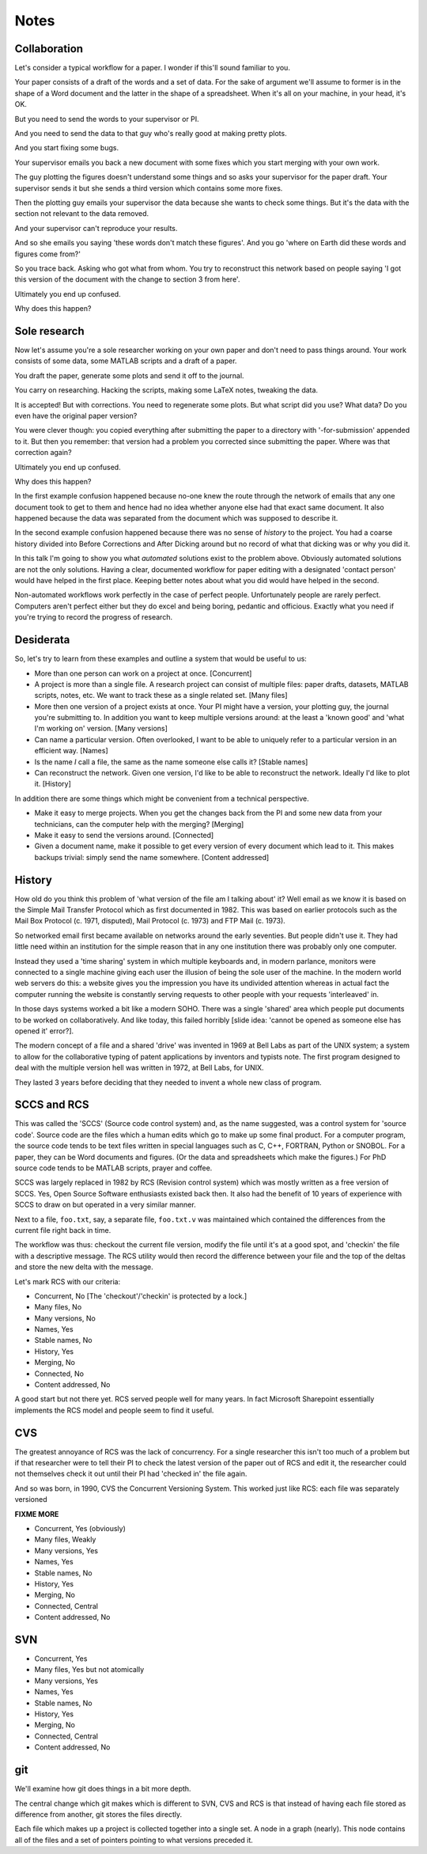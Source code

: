 Notes
=====

Collaboration
-------------

Let's consider a typical workflow for a paper. I wonder if this'll sound familiar to you.

Your paper consists of a draft of the words and a set of data. For the sake of argument we'll assume to former is in the
shape of a Word document and the latter in the shape of a spreadsheet.  When it's all on your machine, in your head,
it's OK.

But you need to send the words to your supervisor or PI.

And you need to send the data to that guy who's really good at making pretty plots.

And you start fixing some bugs.

Your supervisor emails you back a new document with some fixes which you start merging with your own work.

The guy plotting the figures doesn't understand some things and so asks your supervisor for the paper draft. Your
supervisor sends it but she sends a third version which contains some more fixes.

Then the plotting guy emails your supervisor the data because she wants to check some things. But it's the data with the
section not relevant to the data removed.

And your supervisor can't reproduce your results.

And so she emails you saying 'these words don't match these figures'. And you go 'where on Earth did these words and
figures come from?'

So you trace back. Asking who got what from whom. You try to reconstruct this network based on people saying 'I got this
version of the document with the change to section 3 from here'.

Ultimately you end up confused.

Why does this happen?

Sole research
-------------

Now let's assume you're a sole researcher working on your own paper and don't need to pass things around. Your work
consists of some data, some MATLAB scripts and a draft of a paper.

You draft the paper, generate some plots and send it off to the journal.

You carry on researching. Hacking the scripts, making some LaTeX notes, tweaking the data.

It is accepted! But with corrections. You need to regenerate some plots. But what script did you use? What data? Do you
even have the original paper version?

You were clever though: you copied everything after submitting the paper to a directory with '-for-submission' appended
to it. But then you remember: that version had a problem you corrected since submitting the paper. Where was that
correction again?

Ultimately you end up confused.

Why does this happen?

In the first example confusion happened because no-one knew the route through the network of emails that any one
document took to get to them and hence had no idea whether anyone else had that exact same document. It also happened
because the data was separated from the document which was supposed to describe it.

In the second example confusion happened because there was no sense of `history` to the project. You had a coarse
history divided into Before Corrections and After Dicking around but no record of what that dicking was or why you did
it.

In this talk I'm going to show you what `automated` solutions exist to the problem above. Obviously automated solutions
are not the only solutions. Having a clear, documented workflow for paper editing with a designated 'contact person'
would have helped in the first place. Keeping better notes about what you did would have helped in the second.

Non-automated workflows work perfectly in the case of perfect people. Unfortunately people are rarely perfect. Computers
aren't perfect either but they do excel and being boring, pedantic and officious. Exactly what you need if you're trying
to record the progress of research.

Desiderata
----------

So, let's try to learn from these examples and outline a system that would be useful to us:

* More than one person can work on a project at once. [Concurrent]

* A project is more than a single file. A research project can consist of multiple files: paper drafts, datasets, MATLAB
  scripts, notes, etc. We want to track these as a single related set. [Many files]

* More then one version of a project exists at once. Your PI might have a version, your plotting guy, the journal you're
  submitting to. In addition you want to keep multiple versions around: at the least a 'known good' and 'what I'm
  working on' version. [Many versions]

* Can name a particular version. Often overlooked, I want to be able to uniquely refer to a particular version in an
  efficient way. [Names]

* Is the name `I` call a file, the same as the name someone else calls it? [Stable names]

* Can reconstruct the network. Given one version, I'd like to be able to reconstruct the network. Ideally I'd like to
  plot it. [History]

In addition there are some things which might be convenient from a technical perspective.

* Make it easy to merge projects. When you get the changes back from the PI and some new data from your technicians, can
  the computer help with the merging? [Merging]

* Make it easy to send the versions around. [Connected]

* Given a document name, make it possible to get every version of every document which lead to it. This makes backups
  trivial: simply send the name somewhere. [Content addressed]

History
-------

How old do you think this problem of 'what version of the file am I talking about' it? Well email as we know it is based
on the Simple Mail Transfer Protocol which as first documented in 1982. This was based on earlier protocols such as the
Mail Box Protocol (c. 1971, disputed), Mail Protocol (c. 1973) and FTP Mail (c. 1973).

So networked email first became available on networks around the early seventies. But people didn't use it. They had
little need within an institution for the simple reason that in any one institution there was probably only one
computer.

Instead they used a 'time sharing' system in which multiple keyboards and, in modern parlance, monitors were connected
to a single machine giving each user the illusion of being the sole user of the machine. In the modern world web servers
do this: a website gives you the impression you have its undivided attention whereas in actual fact the computer running
the website is constantly serving requests to other people with your requests 'interleaved' in.

In those days systems worked a bit like a modern SOHO. There was a single 'shared' area which people put documents to be
worked on collaboratively. And like today, this failed horribly [slide idea: 'cannot be opened as someone else has
opened it' error?].

The modern concept of a file and a shared 'drive' was invented in 1969 at Bell Labs as part of the UNIX system; a system
to allow for the collaborative typing of patent applications by inventors and typists note. The first program designed
to deal with the multiple version hell was written in 1972, at Bell Labs, for UNIX.

They lasted 3 years before deciding that they needed to invent a whole new class of program.

SCCS and RCS
------------

This was called the 'SCCS' (Source code control system) and, as the name suggested, was a control system for 'source
code'. Source code are the files which a human edits which go to make up some final product. For a computer program, the
source code tends to be text files written in special languages such as C, C++, FORTRAN, Python or SNOBOL. For a paper,
they can be Word documents and figures. (Or the data and spreadsheets which make the figures.) For PhD source code tends
to be MATLAB scripts, prayer and coffee.

SCCS was largely replaced in 1982 by RCS (Revision control system) which was mostly written as a free version of SCCS.
Yes, Open Source Software enthusiasts existed back then. It also had the benefit of 10 years of experience with SCCS to
draw on but operated in a very similar manner.

Next to a file, ``foo.txt``, say, a separate file, ``foo.txt.v`` was maintained which contained the differences from
the current file right back in time.

The workflow was thus: checkout the current file version, modify the file until it's at a good spot, and 'checkin' the
file with a descriptive message. The RCS utility would then record the difference between your file and the top of the
deltas and store the new delta with the message.

Let's mark RCS with our criteria:

* Concurrent, No [The 'checkout'/'checkin' is protected by a lock.]
* Many files, No
* Many versions, No
* Names, Yes
* Stable names, No
* History, Yes
* Merging, No
* Connected, No
* Content addressed, No

A good start but not there yet. RCS served people well for many years. In fact Microsoft Sharepoint essentially
implements the RCS model and people seem to find it useful.

CVS
---

The greatest annoyance of RCS was the lack of concurrency. For a single researcher this isn't too much of a problem but
if that researcher were to tell their PI to check the latest version of the paper out of RCS and edit it, the researcher
could not themselves check it out until their PI had 'checked in' the file again.

And so was born, in 1990, CVS the Concurrent Versioning System. This worked just like RCS: each file was separately
versioned

**FIXME MORE**

* Concurrent, Yes (obviously)
* Many files, Weakly
* Many versions, Yes
* Names, Yes
* Stable names, No
* History, Yes
* Merging, No
* Connected, Central
* Content addressed, No

SVN
---

* Concurrent, Yes
* Many files, Yes but not atomically
* Many versions, Yes
* Names, Yes
* Stable names, No
* History, Yes
* Merging, No
* Connected, Central
* Content addressed, No

git
---

We'll examine how git does things in a bit more depth.

The central change which git makes which is different to SVN, CVS and RCS is that instead of having each file stored as
difference from another, git stores the files directly.

Each file which makes up a project is collected together into a single set. A node in a graph (nearly). This node
contains all of the files and a set of pointers pointing to what versions preceded it.

